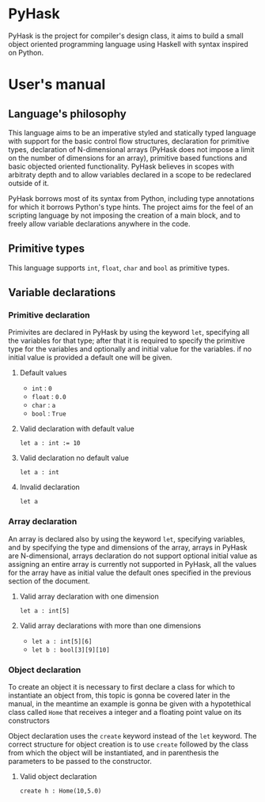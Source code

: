 * PyHask
PyHask is the project for compiler's design class, it aims to build
a small object oriented programming language using Haskell with syntax inspired on Python.
* User's manual
** Language's philosophy
This language aims to be an imperative styled and statically typed language with support for the basic control flow structures,
declaration for primitive types, declaration of N-dimensional arrays (PyHask does not impose a limit on the number of dimensions for an array), primitive based functions and basic objected oriented functionality. PyHask believes
in scopes with arbitraty depth and to allow variables declared in a scope to be redeclared outside of it.

PyHask borrows most of its syntax from Python, including type annotations for which it borrows Python's type hints.
The project aims for the feel of an scripting language by not imposing the creation of a main block, and to
freely allow variable declarations anywhere in the code.
** Primitive types
This language supports ~int~, ~float~, ~char~ and ~bool~ as primitive types.
** Variable declarations
*** Primitive declaration
Primivites are declared in PyHask by using the keyword ~let~, specifying all the variables for that type; after that it is required to specify the primitive type for the variables and optionally and initial value for the variables. if no initial value is provided a default one will be given.
**** Default values
- ~int~  : ~0~
- ~float~ : ~0.0~
- ~char~ : ~a~
- ~bool~ : ~True~
**** Valid declaration with default value
~let a : int := 10~
**** Valid declaration no default value
~let a : int~
**** Invalid declaration
~let a~
*** Array declaration
An array is declared also by using the keyword ~let~, specifying variables, and by specifying the type and dimensions of the array, arrays in PyHask are N-dimensional,
arrays declaration do not support optional initial value as assigning an entire array is currently not supported in PyHask, all the values for the array have
as initial value the default ones specified in the previous section of the document.
**** Valid array declaration with one dimension
~let a : int[5]~
**** Valid array declarations with more than one dimensions
- ~let a : int[5][6]~
- ~let b : bool[3][9][10]~
*** Object declaration
To create an object it is necessary to first declare a class for which to instantiate an object from, this topic is gonna be covered later in the manual, in the meantime an example is gonna be given with a hypotethical class called ~Home~ that receives a integer and a floating point value on its constructors

Object declaration uses the ~create~ keyword instead of the ~let~ keyword. The correct structure for object
creation is to use ~create~ followed by the class from which the object will be instantiated, and in parenthesis
the parameters to be passed to the constructor.
**** Valid object declaration
~create h : Home(10,5.0)~

